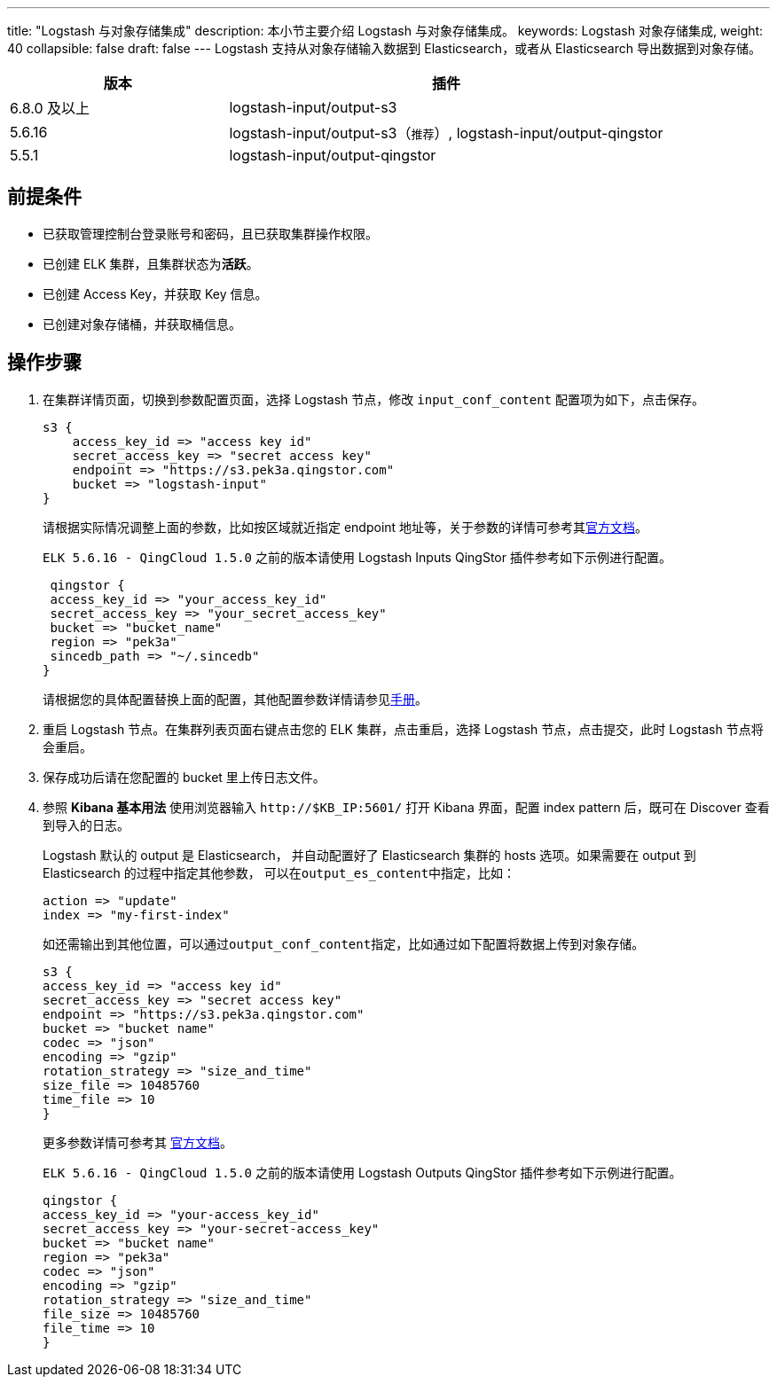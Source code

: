 ---
title: "Logstash 与对象存储集成"
description: 本小节主要介绍 Logstash 与对象存储集成。
keywords: Logstash 对象存储集成,
weight: 40
collapsible: false
draft: false
---
Logstash 支持从对象存储输入数据到 Elasticsearch，或者从 Elasticsearch 导出数据到对象存储。

[cols="1,2"]
|===
| 版本 | 插件

| 6.8.0 及以上
| logstash-input/output-s3

| 5.6.16
| logstash-input/output-s3（``推荐``）, logstash-input/output-qingstor

| 5.5.1
| logstash-input/output-qingstor
|===

== 前提条件

* 已获取管理控制台登录账号和密码，且已获取集群操作权限。
* 已创建 ELK 集群，且集群状态为**活跃**。
* 已创建 Access Key，并获取 Key 信息。
* 已创建对象存储桶，并获取桶信息。

== 操作步骤

. 在集群详情页面，切换到参数配置页面，选择 Logstash 节点，修改 `input_conf_content` 配置项为如下，点击保存。
+
[,ruby]
----
s3 {
    access_key_id => "access key id"
    secret_access_key => "secret access key"
    endpoint => "https://s3.pek3a.qingstor.com"
    bucket => "logstash-input"
}
----
+
请根据实际情况调整上面的参数，比如按区域就近指定 endpoint 地址等，关于参数的详情可参考其link:https://www.elastic.co/guide/en/logstash/6.7/plugins-inputs-s3.html[官方文档]。
+
`ELK 5.6.16 - QingCloud 1.5.0` 之前的版本请使用 Logstash Inputs QingStor 插件参考如下示例进行配置。
+
[,ruby]
----
 qingstor {
 access_key_id => "your_access_key_id"
 secret_access_key => "your_secret_access_key"
 bucket => "bucket_name"
 region => "pek3a"
 sincedb_path => "~/.sincedb"
}
----
+
请根据您的具体配置替换上面的配置，其他配置参数详情请参见link:https://github.com/yunify/logstash-output-qingstor/blob/master/docs/index.asciidoc[手册]。

. 重启 Logstash 节点。在集群列表页面右键点击您的 ELK 集群，点击重启，选择 Logstash 节点，点击提交，此时 Logstash 节点将会重启。
. 保存成功后请在您配置的 bucket 里上传日志文件。
. 参照 *Kibana 基本用法* 使用浏览器输入 `\http://$KB_IP:5601/` 打开 Kibana 界面，配置 index pattern 后，既可在 Discover 查看到导入的日志。
+
Logstash 默认的 output 是 Elasticsearch， 并自动配置好了 Elasticsearch 集群的 hosts 选项。如果需要在 output 到 Elasticsearch 的过程中指定其他参数， 可以在``output_es_content``中指定，比如：
+
[,ruby]
----
action => "update"
index => "my-first-index"
----
+
如还需输出到其他位置，可以通过``output_conf_content``指定，比如通过如下配置将数据上传到对象存储。
+
[,ruby]
----
s3 {
access_key_id => "access key id"
secret_access_key => "secret access key"
endpoint => "https://s3.pek3a.qingstor.com"
bucket => "bucket name"
codec => "json"
encoding => "gzip"
rotation_strategy => "size_and_time"
size_file => 10485760
time_file => 10
}
----
+
更多参数详情可参考其 https://www.elastic.co/guide/en/logstash/6.7/plugins-outputs-s3.html[官方文档]。
+
`ELK 5.6.16 - QingCloud 1.5.0` 之前的版本请使用 Logstash Outputs QingStor 插件参考如下示例进行配置。
+
[,ruby]
----
qingstor {
access_key_id => "your-access_key_id"
secret_access_key => "your-secret-access_key"
bucket => "bucket name"
region => "pek3a"
codec => "json"
encoding => "gzip"
rotation_strategy => "size_and_time"
file_size => 10485760
file_time => 10
}
----
